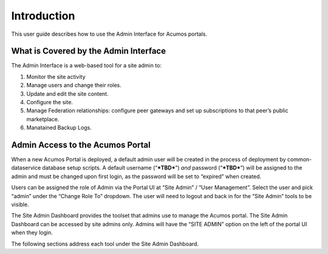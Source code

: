 .. ===============LICENSE_START=======================================================
.. Acumos CC-BY-4.0
.. ===================================================================================
.. Copyright (C) 2017-2018 AT&T Intellectual Property & Tech Mahindra. All rights reserved.
.. ===================================================================================
.. This Acumos documentation file is distributed by AT&T and Tech Mahindra
.. under the Creative Commons Attribution 4.0 International License (the "License");
.. you may not use this file except in compliance with the License.
.. You may obtain a copy of the License at
..
.. http://creativecommons.org/licenses/by/4.0
..
.. This file is distributed on an "AS IS" BASIS,
.. WITHOUT WARRANTIES OR CONDITIONS OF ANY KIND, either express or implied.
.. See the License for the specific language governing permissions and
.. limitations under the License.
.. ===============LICENSE_END=========================================================

.. _intro:

============
Introduction
============

This user guide  describes how to use the Admin Interface for Acumos portals.

What is Covered by the Admin Interface
--------------------------------------

The Admin Interface is a web-based tool for a site admin to:

1. Monitor the site activity

2. Manage users and change their roles.

3. Update and edit the site content.

4. Configure the site.

5. Manage Federation relationships: configure peer gateways and set up
   subscriptions to that peer’s public marketplace.

6. Manatained Backup Logs.

Admin Access to the Acumos Portal
---------------------------------

When a new Acumos Portal is deployed, a default admin user will be
created in the process of deployment by common-dataservice database
setup scripts. A default username (“***TBD***\ ”) *and* password
(“***TBD***\ ”) will be assigned to the admin and must be changed upon
first login, as the password will be set to “expired” when created.

Users can be assigned the role of Admin via the Portal UI at “Site
Admin” / “User Management”. Select the user and pick “admin” under the
“Change Role To” dropdown. The user will need to logout and back in for
the “Site Admin” tools to be visible.

The Site Admin Dashboard provides the toolset that admins use to manage
the Acumos portal. The Site Admin Dashboard can be accessed by site
admins only. Admins will have the “SITE ADMIN” option on the left of the
portal UI when they login.

The following sections address each tool under the Site Admin Dashboard.
